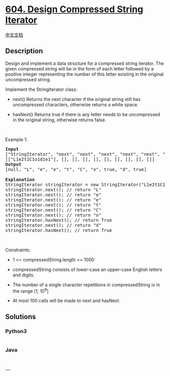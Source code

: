 * [[https://leetcode.com/problems/design-compressed-string-iterator][604.
Design Compressed String Iterator]]
  :PROPERTIES:
  :CUSTOM_ID: design-compressed-string-iterator
  :END:
[[./solution/0600-0699/0604.Design Compressed String Iterator/README.org][中文文档]]

** Description
   :PROPERTIES:
   :CUSTOM_ID: description
   :END:

#+begin_html
  <p>
#+end_html

Design and implement a data structure for a compressed string iterator.
The given compressed string will be in the form of each letter followed
by a positive integer representing the number of this letter existing in
the original uncompressed string.

#+begin_html
  </p>
#+end_html

#+begin_html
  <p>
#+end_html

Implement the StringIterator class:

#+begin_html
  </p>
#+end_html

#+begin_html
  <ul>
#+end_html

#+begin_html
  <li>
#+end_html

next() Returns the next character if the original string still has
uncompressed characters, otherwise returns a white space.

#+begin_html
  </li>
#+end_html

#+begin_html
  <li>
#+end_html

hasNext() Returns true if there is any letter needs to be uncompressed
in the original string, otherwise returns false.

#+begin_html
  </li>
#+end_html

#+begin_html
  </ul>
#+end_html

#+begin_html
  <p>
#+end_html

 

#+begin_html
  </p>
#+end_html

#+begin_html
  <p>
#+end_html

Example 1:

#+begin_html
  </p>
#+end_html

#+begin_html
  <pre>
  <strong>Input</strong>
  [&quot;StringIterator&quot;, &quot;next&quot;, &quot;next&quot;, &quot;next&quot;, &quot;next&quot;, &quot;next&quot;, &quot;next&quot;, &quot;hasNext&quot;, &quot;next&quot;, &quot;hasNext&quot;]
  [[&quot;L1e2t1C1o1d1e1&quot;], [], [], [], [], [], [], [], [], []]
  <strong>Output</strong>
  [null, &quot;L&quot;, &quot;e&quot;, &quot;e&quot;, &quot;t&quot;, &quot;C&quot;, &quot;o&quot;, true, &quot;d&quot;, true]

  <strong>Explanation</strong>
  StringIterator stringIterator = new StringIterator(&quot;L1e2t1C1o1d1e1&quot;);
  stringIterator.next(); // return &quot;L&quot;
  stringIterator.next(); // return &quot;e&quot;
  stringIterator.next(); // return &quot;e&quot;
  stringIterator.next(); // return &quot;t&quot;
  stringIterator.next(); // return &quot;C&quot;
  stringIterator.next(); // return &quot;o&quot;
  stringIterator.hasNext(); // return True
  stringIterator.next(); // return &quot;d&quot;
  stringIterator.hasNext(); // return True
  </pre>
#+end_html

#+begin_html
  <p>
#+end_html

 

#+begin_html
  </p>
#+end_html

#+begin_html
  <p>
#+end_html

Constraints:

#+begin_html
  </p>
#+end_html

#+begin_html
  <ul>
#+end_html

#+begin_html
  <li>
#+end_html

1 <= compressedString.length <= 1000

#+begin_html
  </li>
#+end_html

#+begin_html
  <li>
#+end_html

compressedString consists of lower-case an upper-case English letters
and digits.

#+begin_html
  </li>
#+end_html

#+begin_html
  <li>
#+end_html

The number of a single character repetitions in compressedString is in
the range [1, 10^9]

#+begin_html
  </li>
#+end_html

#+begin_html
  <li>
#+end_html

At most 100 calls will be made to next and hasNext.

#+begin_html
  </li>
#+end_html

#+begin_html
  </ul>
#+end_html

** Solutions
   :PROPERTIES:
   :CUSTOM_ID: solutions
   :END:

#+begin_html
  <!-- tabs:start -->
#+end_html

*** *Python3*
    :PROPERTIES:
    :CUSTOM_ID: python3
    :END:
#+begin_src python
#+end_src

*** *Java*
    :PROPERTIES:
    :CUSTOM_ID: java
    :END:
#+begin_src java
#+end_src

*** *...*
    :PROPERTIES:
    :CUSTOM_ID: section
    :END:
#+begin_example
#+end_example

#+begin_html
  <!-- tabs:end -->
#+end_html
